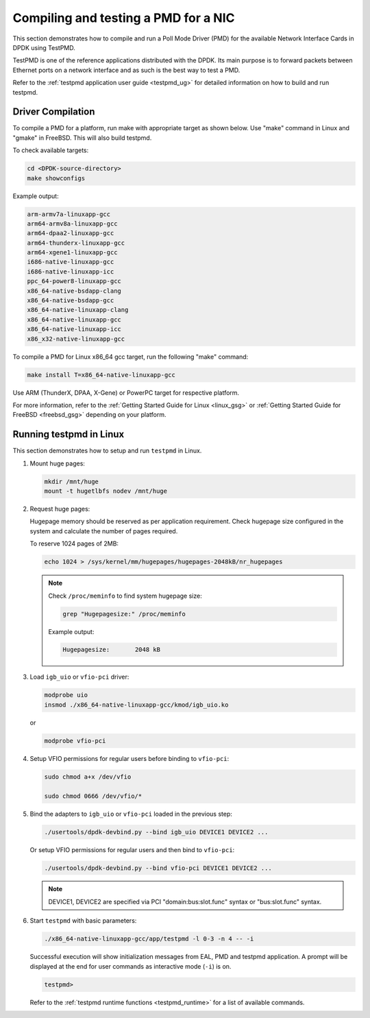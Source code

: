 ..  SPDX-License-Identifier: BSD-3-Clause
    Copyright(c) 2017 Cavium, Inc

.. _pmd_build_and_test:

Compiling and testing a PMD for a NIC
=====================================

This section demonstrates how to compile and run a Poll Mode Driver (PMD) for
the available Network Interface Cards in DPDK using TestPMD.

TestPMD is one of the reference applications distributed with the DPDK. Its main
purpose is to forward packets between Ethernet ports on a network interface and
as such is the best way to test a PMD.

Refer to the :ref:`testpmd application user guide <testpmd_ug>` for detailed
information on how to build and run testpmd.

Driver Compilation
------------------

To compile a PMD for a platform, run make with appropriate target as shown below.
Use "make" command in Linux and "gmake" in FreeBSD. This will also build testpmd.

To check available targets:

.. code-block:: console

   cd <DPDK-source-directory>
   make showconfigs

Example output:

.. code-block:: console

   arm-armv7a-linuxapp-gcc
   arm64-armv8a-linuxapp-gcc
   arm64-dpaa2-linuxapp-gcc
   arm64-thunderx-linuxapp-gcc
   arm64-xgene1-linuxapp-gcc
   i686-native-linuxapp-gcc
   i686-native-linuxapp-icc
   ppc_64-power8-linuxapp-gcc
   x86_64-native-bsdapp-clang
   x86_64-native-bsdapp-gcc
   x86_64-native-linuxapp-clang
   x86_64-native-linuxapp-gcc
   x86_64-native-linuxapp-icc
   x86_x32-native-linuxapp-gcc

To compile a PMD for Linux x86_64 gcc target, run the following "make" command:

.. code-block:: console

   make install T=x86_64-native-linuxapp-gcc

Use ARM (ThunderX, DPAA, X-Gene) or PowerPC target for respective platform.

For more information, refer to the :ref:`Getting Started Guide for Linux <linux_gsg>`
or :ref:`Getting Started Guide for FreeBSD <freebsd_gsg>` depending on your platform.

Running testpmd in Linux
------------------------

This section demonstrates how to setup and run ``testpmd`` in Linux.

#. Mount huge pages:

   .. code-block:: console

      mkdir /mnt/huge
      mount -t hugetlbfs nodev /mnt/huge

#. Request huge pages:

   Hugepage memory should be reserved as per application requirement. Check
   hugepage size configured in the system and calculate the number of pages
   required.

   To reserve 1024 pages of 2MB:

   .. code-block:: console

      echo 1024 > /sys/kernel/mm/hugepages/hugepages-2048kB/nr_hugepages

   .. note::

      Check ``/proc/meminfo`` to find system hugepage size:

      .. code-block:: console

         grep "Hugepagesize:" /proc/meminfo

      Example output:

      .. code-block:: console

         Hugepagesize:       2048 kB

#. Load ``igb_uio`` or ``vfio-pci`` driver:

   .. code-block:: console

      modprobe uio
      insmod ./x86_64-native-linuxapp-gcc/kmod/igb_uio.ko

   or

   .. code-block:: console

      modprobe vfio-pci

#. Setup VFIO permissions for regular users before binding to ``vfio-pci``:

   .. code-block:: console

      sudo chmod a+x /dev/vfio

      sudo chmod 0666 /dev/vfio/*

#. Bind the adapters to ``igb_uio`` or ``vfio-pci`` loaded in the previous step:

   .. code-block:: console

      ./usertools/dpdk-devbind.py --bind igb_uio DEVICE1 DEVICE2 ...

   Or setup VFIO permissions for regular users and then bind to ``vfio-pci``:

   .. code-block:: console

      ./usertools/dpdk-devbind.py --bind vfio-pci DEVICE1 DEVICE2 ...

   .. note::

      DEVICE1, DEVICE2 are specified via PCI "domain:bus:slot.func" syntax or
      "bus:slot.func" syntax.

#. Start ``testpmd`` with basic parameters:

   .. code-block:: console

      ./x86_64-native-linuxapp-gcc/app/testpmd -l 0-3 -n 4 -- -i

   Successful execution will show initialization messages from EAL, PMD and
   testpmd application. A prompt will be displayed at the end for user commands
   as interactive mode (``-i``) is on.

   .. code-block:: console

      testpmd>

   Refer to the :ref:`testpmd runtime functions <testpmd_runtime>` for a list
   of available commands.
